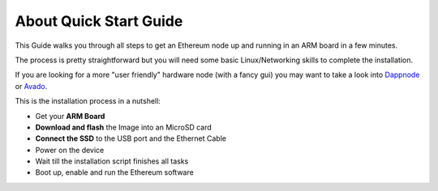 .. Ethereum on ARM documentation documentation master file, created by
   sphinx-quickstart on Wed Jan 13 19:04:18 2021.

About Quick Start Guide
=======================

This Guide walks you through all steps to get an Ethereum node up and running
in an ARM board in a few minutes.

The process is pretty straightforward but you will need some basic Linux/Networking skills 
to complete the installation.

If you are looking for a more "user friendly" hardware node (with a fancy gui) you may want to take a look
into `Dappnode`_ or `Avado`_.

This is the installation process in a nutshell:

* Get your **ARM Board**
* **Download and flash** the Image into an MicroSD card
* **Connect the SSD** to the USB port and the Ethernet Cable
* Power on the device
* Wait till the installation script finishes all tasks
* Boot up, enable and run the Ethereum software

.. _Dappnode: https://dappnode.io/
.. _Avado: https://ava.do/
